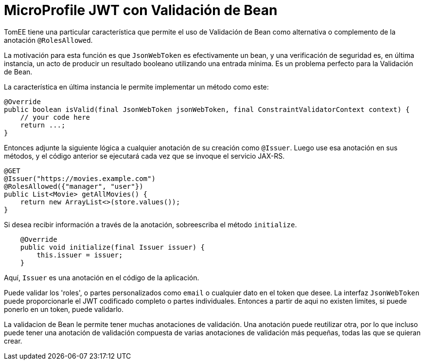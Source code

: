 :index-group: MicroProfile
:jbake-type: page
:jbake-status: published

= MicroProfile JWT con Validación de Bean 

TomEE tiene una particular característica que permite el uso de Validación de Bean como alternativa o complemento de la anotación `@RolesAllowed`. 

La motivación para esta función es que `JsonWebToken` es efectivamente un bean, y una verificación de seguridad es, en última instancia, un acto de producir un resultado booleano utilizando una entrada mínima. Es un problema perfecto para la Validación de Bean.

La característica en última instancia le permite implementar un método como este:


[source,java]
----
@Override
public boolean isValid(final JsonWebToken jsonWebToken, final ConstraintValidatorContext context) {
    // your code here
    return ...;
}
----

Entonces adjunte la siguiente lógica a cualquier anotación de su creación como `@Issuer`. Luego use esa anotación en sus métodos, y el código anterior se ejecutará cada vez que se invoque el servicio JAX-RS.

[source,java]
----
@GET
@Issuer("https://movies.example.com")
@RolesAllowed({"manager", "user"})
public List<Movie> getAllMovies() {
    return new ArrayList<>(store.values());
}
----

Si desea recibir información a través de la anotación, sobreescriba el método `initialize`.

[source,java]
----
    @Override
    public void initialize(final Issuer issuer) {
        this.issuer = issuer;
    }
----

Aquí, `Issuer` es una anotación en el código de la aplicación.

Puede validar los 'roles', o partes personalizados como `email` o cualquier dato en el token que desee. La interfaz `JsonWebToken` puede proporcionarle el JWT codificado completo o partes individuales. Entonces a partir de aqui no existen limites, si puede ponerlo en un token, puede validarlo.

La validacion de Bean le permite tener muchas anotaciones de validación. Una anotación puede reutilizar otra, por lo que incluso puede tener una anotación de validación compuesta de varias anotaciones de validación más pequeñas, todas las que se quieran crear.
